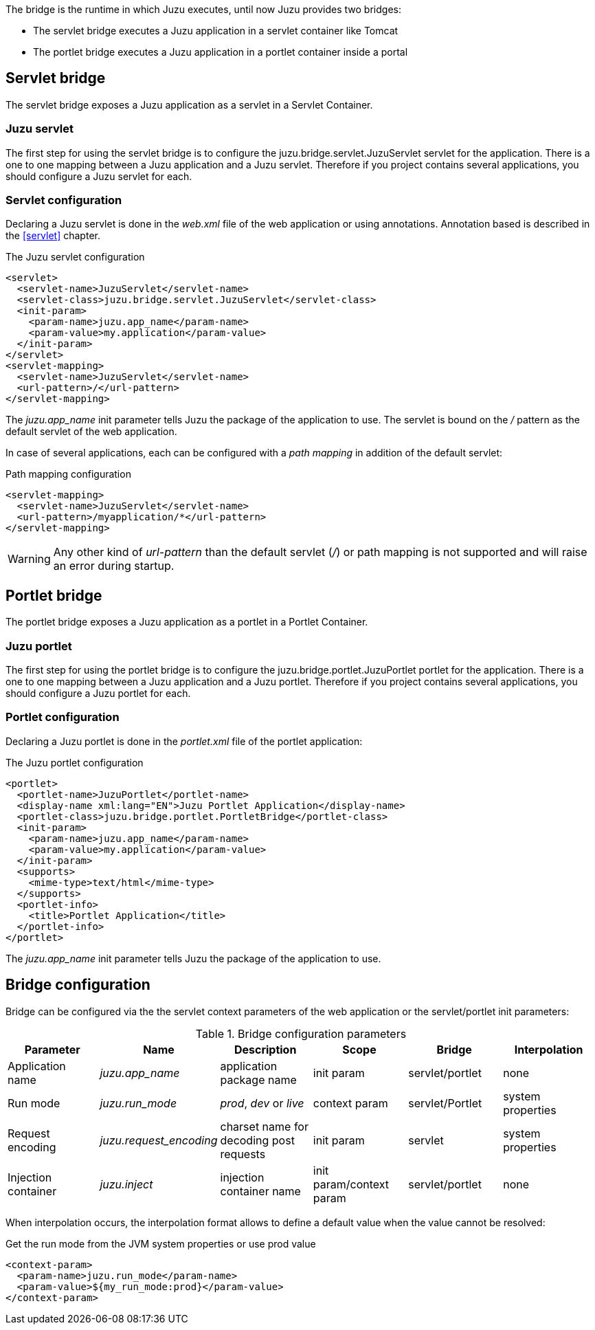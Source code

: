 The bridge is the runtime in which Juzu executes, until now Juzu provides two bridges:

* The servlet bridge executes a Juzu application in a servlet container like Tomcat
* The portlet bridge executes a Juzu application in a portlet container inside a portal

== Servlet bridge

The servlet bridge exposes a Juzu application as a servlet in a Servlet Container.

=== Juzu servlet

The first step for using the servlet bridge is to configure the +juzu.bridge.servlet.JuzuServlet+ servlet for
the application. There is a one to one mapping between a Juzu application and a Juzu servlet. Therefore
if you project contains several applications, you should configure a Juzu servlet for each.

=== Servlet configuration

Declaring a Juzu servlet is done in the _web.xml_ file of the web application or using annotations. Annotation
based is described in the <<servlet>> chapter.

.The Juzu servlet configuration
[source,xml]
----
<servlet>
  <servlet-name>JuzuServlet</servlet-name>
  <servlet-class>juzu.bridge.servlet.JuzuServlet</servlet-class>
  <init-param>
    <param-name>juzu.app_name</param-name>
    <param-value>my.application</param-value>
  </init-param>
</servlet>
<servlet-mapping>
  <servlet-name>JuzuServlet</servlet-name>
  <url-pattern>/</url-pattern>
</servlet-mapping>
----

The _juzu.app_name_ init parameter tells Juzu the package of the application to use. The servlet is bound
on the _/_ pattern as the default servlet of the web application.

In case of several applications, each can be configured with a _path mapping_ in addition of the default servlet:

.Path mapping configuration
[source,xml]
----
<servlet-mapping>
  <servlet-name>JuzuServlet</servlet-name>
  <url-pattern>/myapplication/*</url-pattern>
</servlet-mapping>
----

WARNING: Any other kind of _url-pattern_ than the default servlet (_/_) or path mapping is not supported
and will raise an error during startup.

== Portlet bridge

The portlet bridge exposes a Juzu application as a portlet in a Portlet Container.

=== Juzu portlet

The first step for using the portlet bridge is to configure the +juzu.bridge.portlet.JuzuPortlet+ portlet for
the application. There is a one to one mapping between a Juzu application and a Juzu portlet. Therefore
if you project contains several applications, you should configure a Juzu portlet for each.

=== Portlet configuration

Declaring a Juzu portlet is done in the _portlet.xml_ file of the portlet application:

.The Juzu portlet configuration
[source,xml]
----
<portlet>
  <portlet-name>JuzuPortlet</portlet-name>
  <display-name xml:lang="EN">Juzu Portlet Application</display-name>
  <portlet-class>juzu.bridge.portlet.PortletBridge</portlet-class>
  <init-param>
    <param-name>juzu.app_name</param-name>
    <param-value>my.application</param-value>
  </init-param>
  <supports>
    <mime-type>text/html</mime-type>
  </supports>
  <portlet-info>
    <title>Portlet Application</title>
  </portlet-info>
</portlet>
----

The _juzu.app_name_ init parameter tells Juzu the package of the application to use.

== Bridge configuration

Bridge can be configured via the the servlet context parameters of the web application or the servlet/portlet
 init parameters:

.Bridge configuration parameters
[cols="6*^",options="header"]
|===
|Parameter
|Name
|Description
|Scope
|Bridge
|Interpolation

|Application name
|_juzu.app_name_
|application package name
|init param
|servlet/portlet
|none

|Run mode
|_juzu.run_mode_
|_prod_, _dev_ or _live_
|context param
|servlet/Portlet
|system properties

|Request encoding
|_juzu.request_encoding_
|charset name for decoding post requests
|init param
|servlet
|system properties

|Injection container
|_juzu.inject_
|injection container name
|init param/context param
|servlet/portlet
|none
|===

When interpolation occurs, the interpolation format allows to define a default value when the value cannot be resolved:

.Get the run mode from the JVM system properties or use prod value
[source,xml]
----
<context-param>
  <param-name>juzu.run_mode</param-name>
  <param-value>${my_run_mode:prod}</param-value>
</context-param>
----
